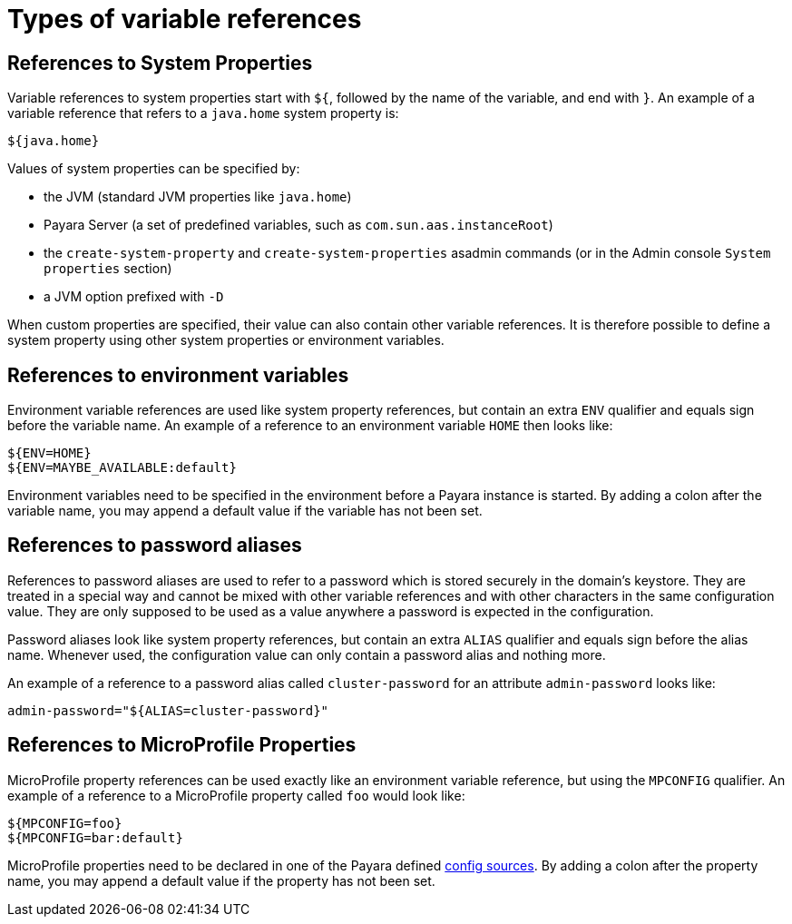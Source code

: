 = Types of variable references

[[references-to-system-properties]]
== References to System Properties

Variable references to system properties start with `${`, followed by the name of the variable, and end with `}`. An example of a variable reference that refers to a `java.home` system property is:

------------
${java.home}
------------

Values of system properties can be specified by:

* the JVM (standard JVM properties like `java.home`)
* Payara Server (a set of predefined variables, such as `com.sun.aas.instanceRoot`)
* the `create-system-property` and `create-system-properties` asadmin commands (or in the Admin console `System properties` section)
* a JVM option prefixed with `-D`

When custom properties are specified, their value can also contain other variable references. It is therefore possible to define a system property using other system properties or environment variables.

[[references-to-environment-variables]]
== References to environment variables

Environment variable references are used like system property references, but contain an extra `ENV` qualifier and equals sign before the variable name. An example of a reference to an environment variable `HOME` then looks like:

------------------------------
${ENV=HOME}
${ENV=MAYBE_AVAILABLE:default}
------------------------------

Environment variables need to be specified in the environment before a Payara instance is started. By adding a colon after the variable name, you may append a default value if the variable has not been set.

[[password-aliases]]
== References to password aliases

References to password aliases are used to refer to a password which is stored securely in the domain's keystore. They are treated in a special way and cannot be mixed with other variable references and with other characters in the same configuration value. They are only supposed to be used as a value anywhere a password is expected in the configuration.

Password aliases look like system property references, but contain an extra `ALIAS` qualifier and equals sign before the alias name. Whenever used, the configuration value can only contain a password alias and nothing more.

An example of a reference to a password alias called `cluster-password` for an attribute `admin-password` looks like:

[source, shell]
------
admin-password="${ALIAS=cluster-password}"
------

[[references-to-microprofile-properties]]
== References to MicroProfile Properties

MicroProfile property references can be used exactly like an environment variable reference, but using the `MPCONFIG` qualifier. An example of a reference to a MicroProfile property called `foo` would look like:

-----------------------
${MPCONFIG=foo}
${MPCONFIG=bar:default}
-----------------------

MicroProfile properties need to be declared in one of the Payara defined xref:/Technical Documentation/MicroProfile/Config/Overview.adoc#config-sources[config sources]. By adding a colon after the property name, you may append a default value if the property has not been set.